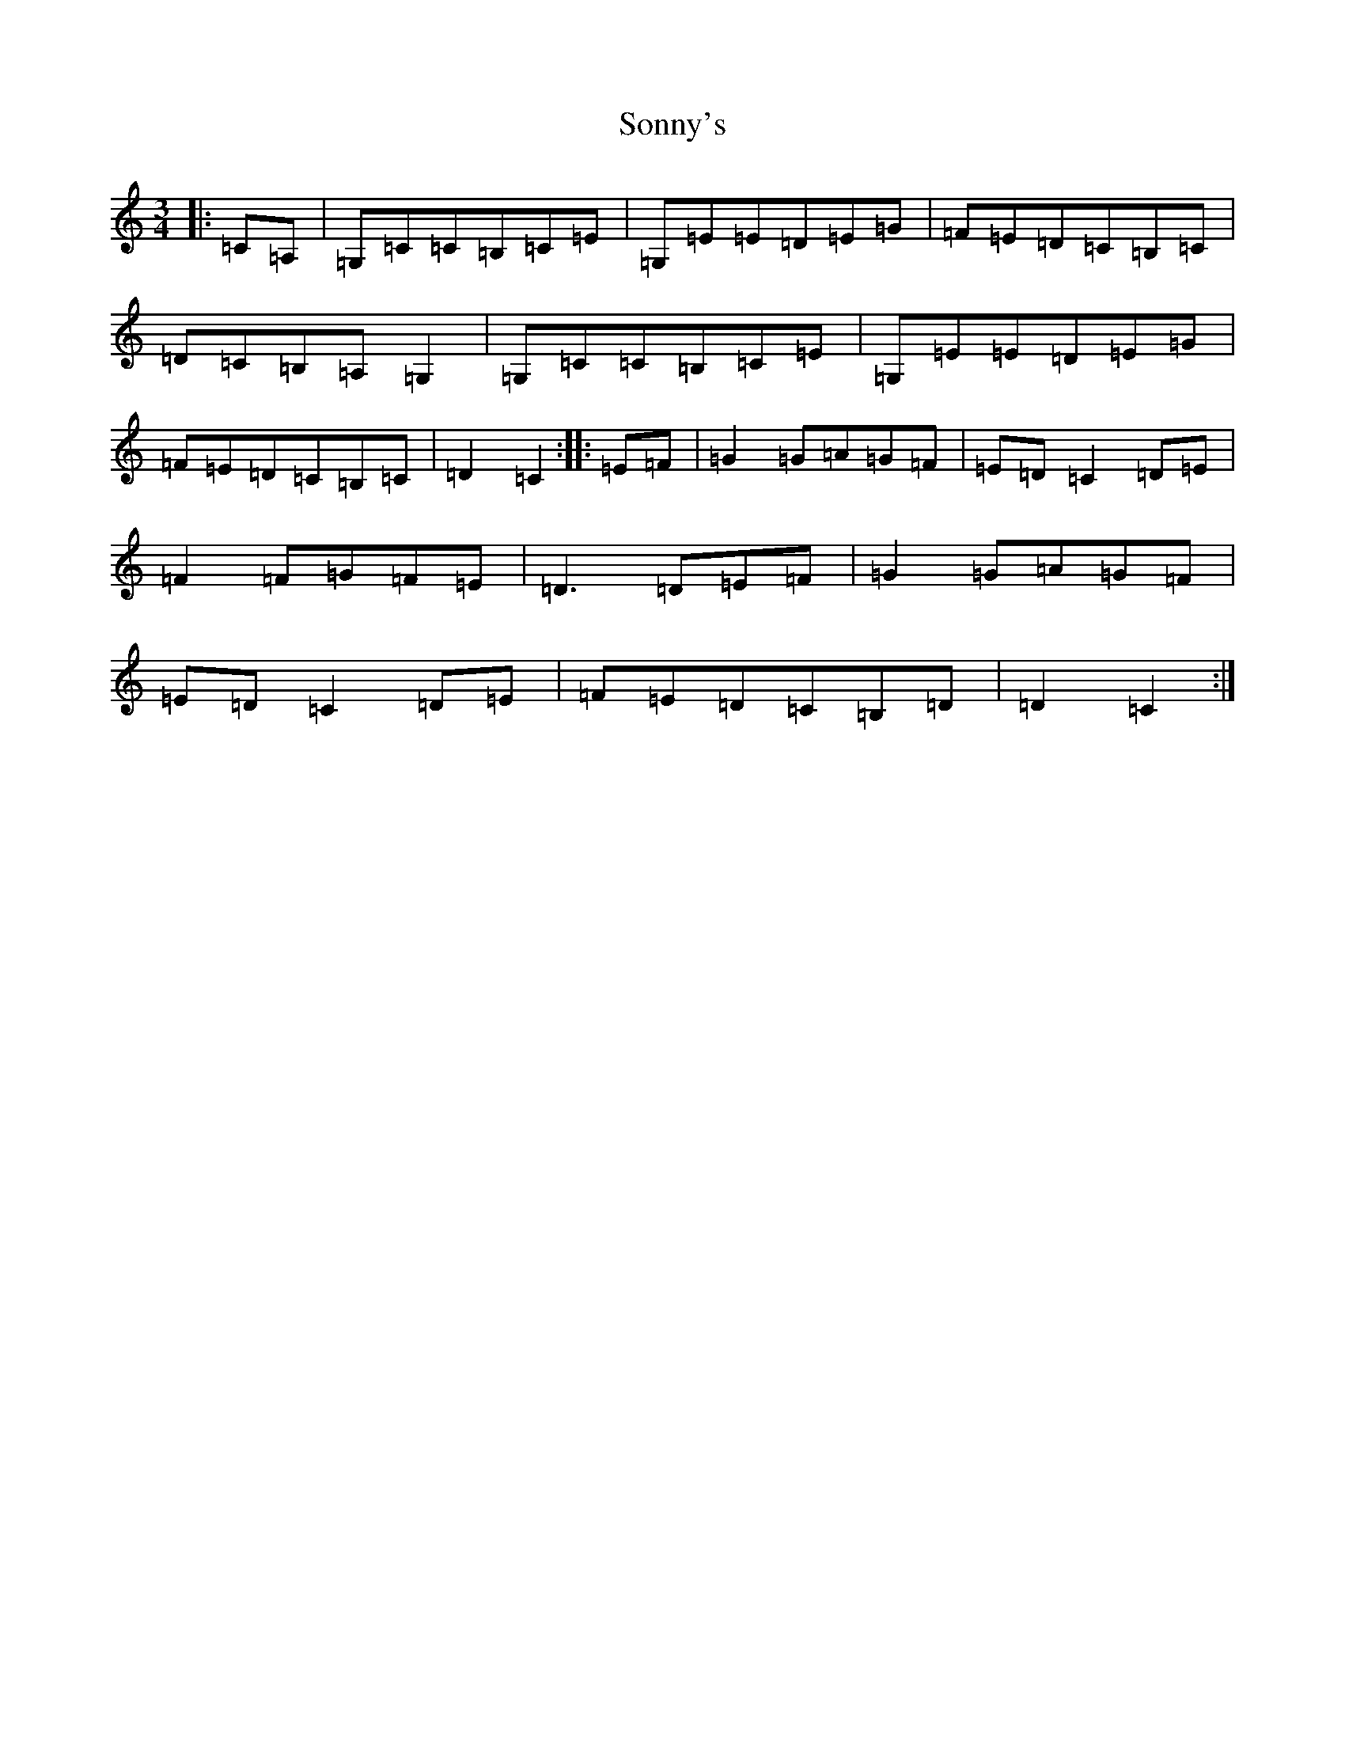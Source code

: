 X: 19870
T: Sonny's
S: https://thesession.org/tunes/8758#setting8758
R: mazurka
M:3/4
L:1/8
K: C Major
|:=C=A,|=G,=C=C=B,=C=E|=G,=E=E=D=E=G|=F=E=D=C=B,=C|=D=C=B,=A,=G,2|=G,=C=C=B,=C=E|=G,=E=E=D=E=G|=F=E=D=C=B,=C|=D2=C2:||:=E=F|=G2=G=A=G=F|=E=D=C2=D=E|=F2=F=G=F=E|=D3=D=E=F|=G2=G=A=G=F|=E=D=C2=D=E|=F=E=D=C=B,=D|=D2=C2:|